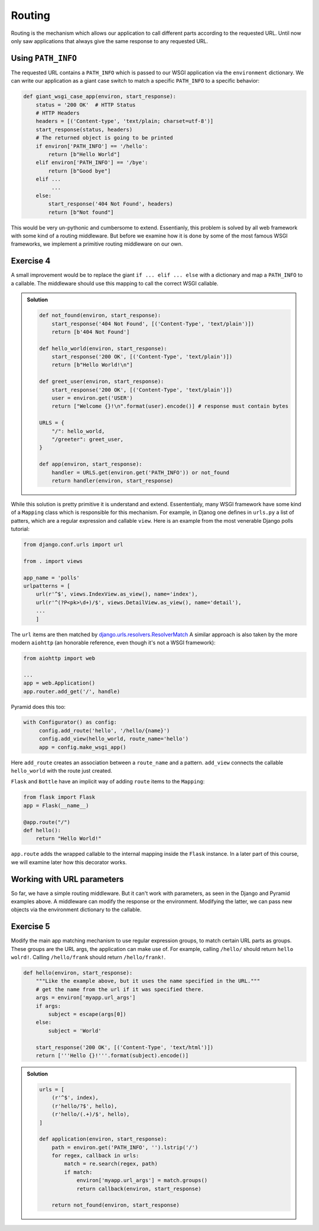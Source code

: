 Routing
=======

Routing is the mechanism which allows our application to call different
parts according to the requested URL.
Until now only saw applications that always give the same response to any
requested URL.

Using ``PATH_INFO``
-------------------
The requested URL contains a ``PATH_INFO`` which is passed to our WSGI
application via the ``environment`` dictionary.
We can write our application as a giant case switch to match a specific
``PATH_INFO`` to a specific behavior:


.. code:: python

    def giant_wsgi_case_app(environ, start_response):
        status = '200 OK'  # HTTP Status
        # HTTP Headers
        headers = [('Content-type', 'text/plain; charset=utf-8')]
        start_response(status, headers)
        # The returned object is going to be printed
        if environ['PATH_INFO'] == '/hello':
            return [b"Hello World"]
        elif environ['PATH_INFO'] == '/bye':
            return [b"Good bye"]
        elif ...
             ...
        else:
            start_response('404 Not Found', headers)
            return [b"Not found"]

This would be very un-pythonic and cumbersome to extend. Essentianly, this
problem is solved by all web framework with some kind of a routing
middleware. But before we examine how it is done by some of the most famous
WSGI frameworks, we implement a primitive routing middleware on our own.

Exercise 4
----------
A small improvement would be to replace the giant ``if ... elif ... else``
with a dictionary and map a ``PATH_INFO`` to a callable. The middleware should use this mapping to call the correct WSGI callable.

..  admonition:: Solution
    :class: toggle

    .. code:: python

        def not_found(environ, start_response):
            start_response('404 Not Found', [('Content-Type', 'text/plain')])
            return [b'404 Not Found']

        def hello_world(environ, start_response):
            start_response('200 OK', [('Content-Type', 'text/plain')])
            return [b"Hello World!\n"]

        def greet_user(environ, start_response):
            start_response('200 OK', [('Content-Type', 'text/plain')])
            user = environ.get('USER')
            return ["Welcome {}!\n".format(user).encode()] # response must contain bytes

        URLS = {
            "/": hello_world,
            "/greeter": greet_user,
        }

        def app(environ, start_response):
            handler = URLS.get(environ.get('PATH_INFO')) or not_found
            return handler(environ, start_response)


While this solution is pretty primitive it is understand and extend.
Essententialy, many WSGI framework have some kind of a ``Mapping``
class which is responsible for this mechanism.
For example, in Djanog one defines in ``urls.py`` a list of patters,
which are a regular expression and callable ``view``. Here is an
example from the most venerable Django polls tutorial:

.. code:: python

    from django.conf.urls import url

    from . import views

    app_name = 'polls'
    urlpatterns = [
        url(r'^$', views.IndexView.as_view(), name='index'),
        url(r'^(?P<pk>\d+)/$', views.DetailView.as_view(), name='detail'),
        ...
        ]

The ``url`` items are then matched by django.urls.resolvers.ResolverMatch_
A similar approach is also taken by the more modern ``aiohttp`` (an
honorable reference, even though it's not a WSGI framework):

.. code:: python

    from aiohttp import web

    ...
    app = web.Application()
    app.router.add_get('/', handle)

Pyramid does this too:

.. code:: python

    with Configurator() as config:
         config.add_route('hello', '/hello/{name}')
         config.add_view(hello_world, route_name='hello')
         app = config.make_wsgi_app()

Here ``add_route`` creates an association between a ``route_name`` and
a pattern. ``add_view`` connects the callable ``hello_world`` with the route
just created.

``Flask`` and ``Bottle`` have an implicit way of adding ``route`` items to
the ``Mapping``:

.. code:: python

    from flask import Flask
    app = Flask(__name__)

    @app.route("/")
    def hello():
        return "Hello World!"

``app.route`` adds the wrapped callable to the internal mapping inside the
``Flask`` instance. In a later part of this course, we will examine later
how this decorator works.

Working with URL parameters
---------------------------

So far, we have a simple routing middleware. But it can't work with
parameters, as seen in the Django and Pyramid examples above.
A middleware can modify the response or the environment. Modifying the latter,
we can pass new objects via the environment dictionary to the callable.

Exercise 5
----------

Modify the main app matching mechanism to use regular expression groups,
to match certain URL parts as groups. These groups are the URL args,
the application can make use of. For example, calling ``/hello/`` should return
``hello wolrd!``. Calling ``/hello/frank`` should return ``/hello/frank!``.

.. code:: python

   def hello(environ, start_response):
       """Like the example above, but it uses the name specified in the URL."""
       # get the name from the url if it was specified there.
       args = environ['myapp.url_args']
       if args:
           subject = escape(args[0])
       else:
           subject = 'World'

       start_response('200 OK', [('Content-Type', 'text/html')])
       return ['''Hello {}!'''.format(subject).encode()]


..  admonition:: Solution
    :class: toggle

    .. code:: python

        urls = [
            (r'^$', index),
            (r'hello/?$', hello),
            (r'hello/(.+)/$', hello),
        ]

        def application(environ, start_response):
            path = environ.get('PATH_INFO', '').lstrip('/')
            for regex, callback in urls:
                match = re.search(regex, path)
                if match:
                    environ['myapp.url_args'] = match.groups()
                    return callback(environ, start_response)

            return not_found(environ, start_response)

.. _django.urls.resolvers.ResolverMatch: https://github.com/django/django/blob/f0ffa3f4ea277f9814285085fde20baff60fc386/django/urls/resolvers.py#L29

